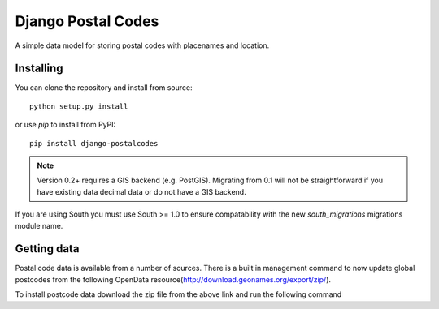 Django Postal Codes
===================

A simple data model for storing postal codes with placenames and location.

Installing
----------

You can clone the repository and install from source::

    python setup.py install

or use `pip` to install from PyPI::

    pip install django-postalcodes

.. note::
    Version 0.2+ requires a GIS backend (e.g. PostGIS). Migrating from 0.1 will
    not be straightforward if you have existing data decimal data or do not
    have a GIS backend.

If you are using South you must use South >= 1.0 to ensure compatability with
the new `south_migrations` migrations module name.

Getting data
------------

Postal code data is available from a number of sources.  There is a built in management command to now update global postcodes from the following OpenData resource(http://download.geonames.org/export/zip/).

To install postcode data download the zip file from the above link and run the following command
